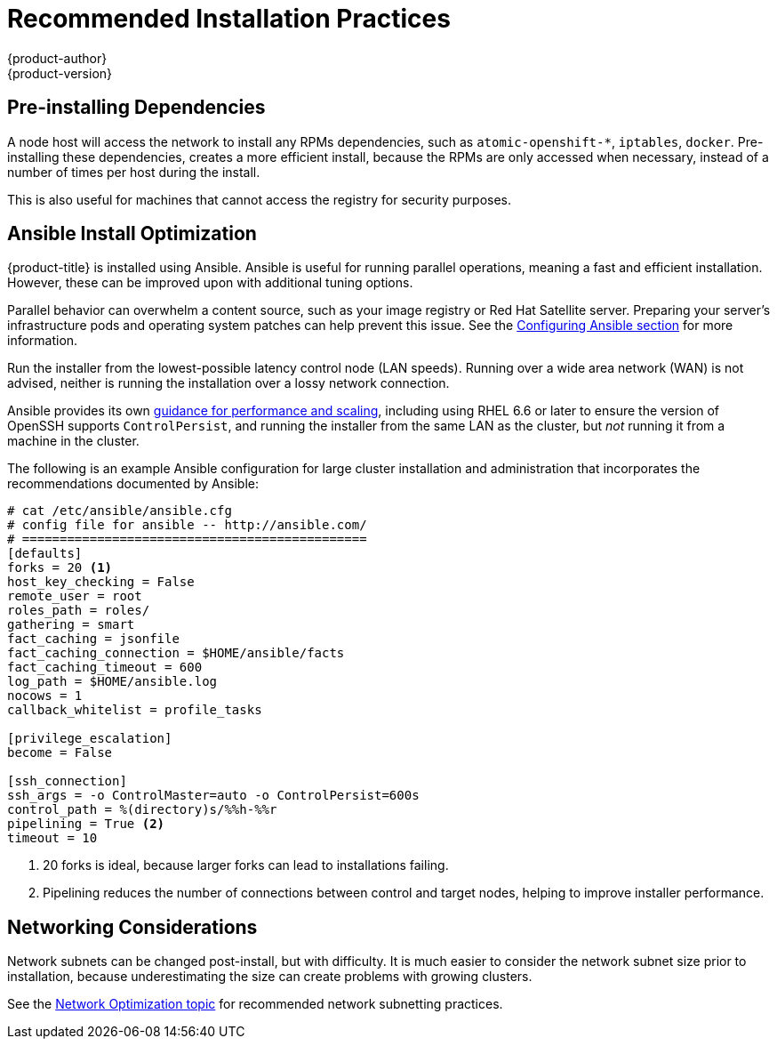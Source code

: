 [[scaling-performance-install-best-practices]]
= Recommended Installation Practices
{product-author}
{product-version}
:data-uri:
:icons:
:experimental:

[[scaling-performance-preinstalling-dependencies]]
== Pre-installing Dependencies

A node host will access the network to install any RPMs dependencies, such as
`atomic-openshift-*`, `iptables`, `docker`. Pre-installing these dependencies,
creates a more efficient install, because the RPMs are only accessed when
necessary, instead of a number of times per host during the install.

This is also useful for machines that cannot access the registry for security
purposes.

[[scaling-performance-install-optimization]]
== Ansible Install Optimization

{product-title} is installed using Ansible. Ansible is useful for running
parallel operations, meaning a fast and efficient installation. However, these
can be improved upon with additional tuning options.

Parallel behavior can overwhelm a content source, such as your image registry or
Red Hat Satellite server. Preparing your server's infrastructure pods and
operating system patches can help prevent this issue. See the
xref:../install_config/install/advanced_install.adoc#configuring-ansible[Configuring
Ansible section] for more information.

Run the installer from the lowest-possible latency control node (LAN speeds).
Running over a wide area network (WAN) is not advised, neither is running the
installation over a lossy network connection.

Ansible provides its own
link:https://www.ansible.com/blog/ansible-performance-tuning[guidance for
performance and scaling], including using RHEL 6.6 or later to ensure the
version of OpenSSH supports `ControlPersist`, and running the installer from the
same LAN as the cluster, but _not_ running it from a machine in the cluster.

The following is an example Ansible configuration for large cluster installation
and administration that incorporates the recommendations documented by Ansible:

----
# cat /etc/ansible/ansible.cfg
# config file for ansible -- http://ansible.com/
# ==============================================
[defaults]
forks = 20 <1>
host_key_checking = False
remote_user = root
roles_path = roles/
gathering = smart
fact_caching = jsonfile
fact_caching_connection = $HOME/ansible/facts
fact_caching_timeout = 600
log_path = $HOME/ansible.log  
nocows = 1  
callback_whitelist = profile_tasks

[privilege_escalation]
become = False

[ssh_connection]
ssh_args = -o ControlMaster=auto -o ControlPersist=600s
control_path = %(directory)s/%%h-%%r
pipelining = True <2>
timeout = 10
----
<1> 20 forks is ideal, because larger forks can lead to installations failing.
<2> Pipelining reduces the number of connections between control and target nodes, helping to improve installer performance.

[[scaling-performance-networking-considerations]]
== Networking Considerations

Network subnets can be changed post-install, but with difficulty. It is much
easier to consider the network subnet size prior to installation, because
underestimating the size can create problems with growing clusters.

See the
xref:../scaling-performance/network_optimization.adoc#scaling-performance-network-subnetting[Network
Optimization topic] for recommended network subnetting practices.




